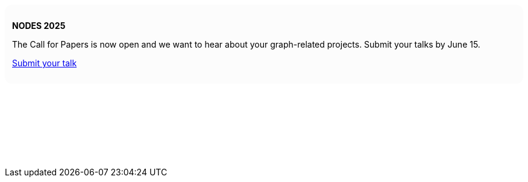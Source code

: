 ++++
<div style="background: #fcfcfc; padding: 12px; border-radius: 12px">
<p><b>NODES 2025</b></p>
<p>The Call for Papers is now open and we want to hear about your graph-related projects. Submit your talks by June 15.</p>

<p><a href="https://sessionize.com/nodes-2025/" target="_blank">Submit your talk</a></p>
</div>
<p>&nbsp;</p>
<p>&nbsp;</p>
<p>&nbsp;</p>
<p>&nbsp;</p>
++++
